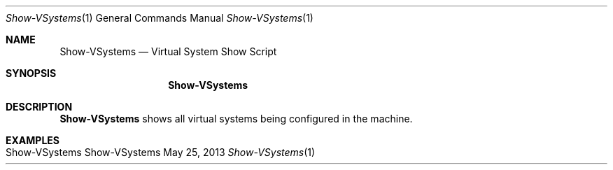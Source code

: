 .\" Show VSystems
.\" Copyright (C) 2019-2023 by Thomas Dreibholz
.\"
.\" This program is free software: you can redistribute it and/or modify
.\" it under the terms of the GNU General Public License as published by
.\" the Free Software Foundation, either version 3 of the License, or
.\" (at your option) any later version.
.\"
.\" This program is distributed in the hope that it will be useful,
.\" but WITHOUT ANY WARRANTY; without even the implied warranty of
.\" MERCHANTABILITY or FITNESS FOR A PARTICULAR PURPOSE.  See the
.\" GNU General Public License for more details.
.\"
.\" You should have received a copy of the GNU General Public License
.\" along with this program.  If not, see <http://www.gnu.org/licenses/>.
.\"
.\" Contact: dreibh@simula.no
.\"
.\" ###### Setup ############################################################
.Dd May 25, 2013
.Dt Show-VSystems 1
.Os Show-VSystems
.\" ###### Name #############################################################
.Sh NAME
.Nm Show-VSystems
.Nd Virtual System Show Script
.\" ###### Synopsis #########################################################
.Sh SYNOPSIS
.Nm Show-VSystems
.\" ###### Description ######################################################
.Sh DESCRIPTION
.Nm Show-VSystems
shows all virtual systems being configured in the machine.
.Pp
.\" ###### Arguments ########################################################
.\" .Sh ARGUMENTS
.\" .Bl -tag -width indent
.\" .It
.\" .El
.\" ###### Examples #########################################################
.Sh EXAMPLES
.Bl -tag -width indent
.It Show-VSystems
.El
